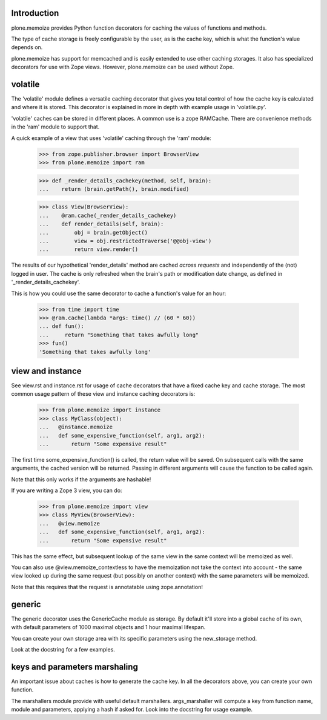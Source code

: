 Introduction
============

plone.memoize provides Python function decorators for caching the
values of functions and methods.

The type of cache storage is freely configurable by the user, as is
the cache key, which is what the function's value depends on.

plone.memoize has support for memcached and is easily extended to use
other caching storages.  It also has specialized decorators for use
with Zope views.  However, plone.memoize can be used without Zope.


volatile
========

The 'volatile' module defines a versatile caching decorator that gives
you total control of how the cache key is calculated and where it is
stored.  This decorator is explained in more in depth with example
usage in 'volatile.py'.

'volatile' caches can be stored in different places. A common use is
a zope RAMCache. There are convenience methods in the 'ram' module
to support that.

A quick example of a view that uses 'volatile' caching through the 'ram'
module:

  >>> from zope.publisher.browser import BrowserView
  >>> from plone.memoize import ram

  >>> def _render_details_cachekey(method, self, brain):
  ...    return (brain.getPath(), brain.modified)

  >>> class View(BrowserView):
  ...    @ram.cache(_render_details_cachekey)
  ...    def render_details(self, brain):
  ...        obj = brain.getObject()
  ...        view = obj.restrictedTraverse('@@obj-view')
  ...        return view.render()

The results of our hypothetical 'render_details' method are cached
*across requests* and independently of the (not) logged in user.  The
cache is only refreshed when the brain's path or modification date
change, as defined in '_render_details_cachekey'.

This is how you could use the same decorator to cache a function's
value for an hour:

  >>> from time import time
  >>> @ram.cache(lambda *args: time() // (60 * 60))
  ... def fun():
  ...     return "Something that takes awfully long"
  >>> fun()
  'Something that takes awfully long'


view and instance
=================

See view.rst and instance.rst for usage of cache decorators that have
a fixed cache key and cache storage.  The most common usage pattern of
these view and instance caching decorators is:

 >>> from plone.memoize import instance
 >>> class MyClass(object):
 ...   @instance.memoize
 ...   def some_expensive_function(self, arg1, arg2):
 ...       return "Some expensive result"

The first time some_expensive_function() is called, the return value will
be saved. On subsequent calls with the same arguments, the cached version
will be returned. Passing in different arguments will cause the function to
be called again.

Note that this only works if the arguments are hashable!

If you are writing a Zope 3 view, you can do:

 >>> from plone.memoize import view
 >>> class MyView(BrowserView):
 ...   @view.memoize
 ...   def some_expensive_function(self, arg1, arg2):
 ...       return "Some expensive result"

This has the same effect, but subsequent lookup of the same view in the
same context will be memoized as well.

You can also use @view.memoize_contextless to have the memoization not
take the context into account - the same view looked up during the same
request (but possibly on another context) with the same parameters will
be memoized.

Note that this requires that the request is annotatable using zope.annotation!


generic
=======

The generic decorator uses the GenericCache module as storage. By default
it'll store into a global cache of its own, with default parameters of 1000
maximal objects and 1 hour maximal lifespan.

You can create your own storage area with its specific parameters using
the new_storage method.

Look at the docstring for a few examples.


keys and parameters marshaling
==============================

An important issue about caches is how to generate the cache key. In all
the decorators above, you can create your own function.

The marshallers module provide with useful default marshallers.
args_marshaller will compute a key from function name, module and
parameters, applying a hash if asked for. Look into the docstring
for usage example.

